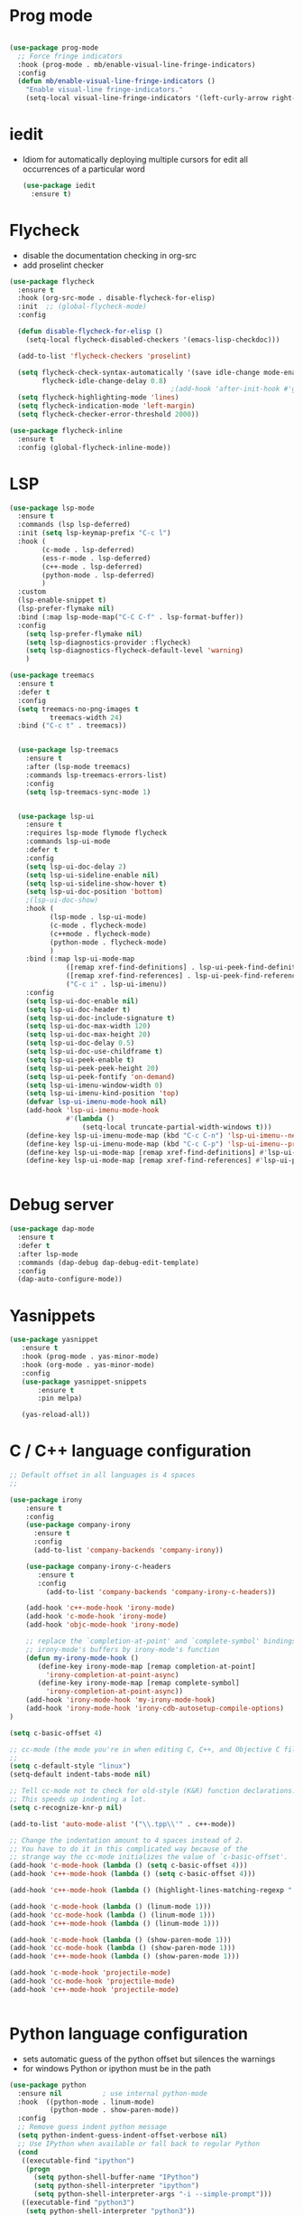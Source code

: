#+STARTUP: overview

* Prog mode
  :PROPERTIES:
  :ID:       8e26d8fe-474b-44be-aa9d-64001fa1d240
  :END:
#+BEGIN_SRC emacs-lisp

  (use-package prog-mode
    ;; Force fringe indicators
    :hook (prog-mode . mb/enable-visual-line-fringe-indicators)
    :config
    (defun mb/enable-visual-line-fringe-indicators ()
      "Enable visual-line fringe-indicators."
      (setq-local visual-line-fringe-indicators '(left-curly-arrow right-curly-arrow))) )

#+END_SRC

#+RESULTS:
| rainbow-delimiters-mode | rainbow-delimeters-mode | mb/enable-visual-line-fringe-indicators | yas-minor-mode | company-mode |
* iedit
  - Idiom for automatically deploying multiple cursors for edit all occurrences of a particular word

    #+begin_src emacs-lisp :tangle yes
      (use-package iedit
        :ensure t)
    #+end_src

    #+RESULTS:
    
* Flycheck
  - disable the documentation checking in org-src
  - add proselint checker
#+begin_src emacs-lisp :tangle yes
  (use-package flycheck
    :ensure t
    :hook (org-src-mode . disable-flycheck-for-elisp)
    :init  ;; (global-flycheck-mode)
    :config

    (defun disable-flycheck-for-elisp ()
      (setq-local flycheck-disabled-checkers '(emacs-lisp-checkdoc)))

    (add-to-list 'flycheck-checkers 'proselint)

    (setq flycheck-check-syntax-automatically '(save idle-change mode-enabled)
          flycheck-idle-change-delay 0.8)
                                          ;(add-hook 'after-init-hook #'global-flycheck-mode)
    (setq flycheck-highlighting-mode 'lines)
    (setq flycheck-indication-mode 'left-margin)
    (setq flycheck-checker-error-threshold 2000))

  (use-package flycheck-inline
    :ensure t
    :config (global-flycheck-inline-mode))

#+end_src

#+RESULTS:
: t

* LSP
  :PROPERTIES:
  :ID:       9d2cdcfe-5831-432f-b0a4-603c1f1a8f2e
  :END:
#+BEGIN_SRC emacs-lisp
  (use-package lsp-mode
    :ensure t
    :commands (lsp lsp-deferred)
    :init (setq lsp-keymap-prefix "C-c l")
    :hook (
          (c-mode . lsp-deferred)
          (ess-r-mode . lsp-deferred)
          (c++-mode . lsp-deferred)
          (python-mode . lsp-deferred)
          )
    :custom
    (lsp-enable-snippet t)
    (lsp-prefer-flymake nil)
    :bind (:map lsp-mode-map("C-C C-f" . lsp-format-buffer))
    :config
      (setq lsp-prefer-flymake nil)
      (setq lsp-diagnostics-provider :flycheck)
      (setq lsp-diagnostics-flycheck-default-level 'warning)
      )

  (use-package treemacs
    :ensure t
    :defer t
    :config
    (setq treemacs-no-png-images t
            treemacs-width 24)
    :bind ("C-c t" . treemacs))


    (use-package lsp-treemacs
      :ensure t
      :after (lsp-mode treemacs)
      :commands lsp-treemacs-errors-list)
      :config
      (setq lsp-treemacs-sync-mode 1)


    (use-package lsp-ui
      :ensure t
      :requires lsp-mode flymode flycheck
      :commands lsp-ui-mode
      :defer t
      :config
      (setq lsp-ui-doc-delay 2)
      (setq lsp-ui-sideline-enable nil)
      (setq lsp-ui-sideline-show-hover t)
      (setq lsp-ui-doc-position 'bottom)
      ;(lsp-ui-doc-show)
      :hook (
            (lsp-mode . lsp-ui-mode)
            (c-mode . flycheck-mode)
            (c++mode . flycheck-mode)
            (python-mode . flycheck-mode)
            )
      :bind (:map lsp-ui-mode-map
                ([remap xref-find-definitions] . lsp-ui-peek-find-definitions)
                ([remap xref-find-references] . lsp-ui-peek-find-references)
                ("C-c i" . lsp-ui-imenu))
      :config
      (setq lsp-ui-doc-enable nil)
      (setq lsp-ui-doc-header t)
      (setq lsp-ui-doc-include-signature t)
      (setq lsp-ui-doc-max-width 120)
      (setq lsp-ui-doc-max-height 20)
      (setq lsp-ui-doc-delay 0.5)
      (setq lsp-ui-doc-use-childframe t)
      (setq lsp-ui-peek-enable t)
      (setq lsp-ui-peek-peek-height 20)
      (setq lsp-ui-peek-fontify 'on-demand)
      (setq lsp-ui-imenu-window-width 0)
      (setq lsp-ui-imenu-kind-position 'top)
      (defvar lsp-ui-imenu-mode-hook nil)
      (add-hook 'lsp-ui-imenu-mode-hook
                #'(lambda ()
                    (setq-local truncate-partial-width-windows t)))
      (define-key lsp-ui-imenu-mode-map (kbd "C-c C-n") 'lsp-ui-imenu--next-kind)
      (define-key lsp-ui-imenu-mode-map (kbd "C-c C-p") 'lsp-ui-imenu--prev-kind)
      (define-key lsp-ui-mode-map [remap xref-find-definitions] #'lsp-ui-peek-find-definitions)
      (define-key lsp-ui-mode-map [remap xref-find-references] #'lsp-ui-peek-find-references))


#+END_SRC

#+RESULTS:
* Debug server
  :PROPERTIES:
  :ID:       6857b5d9-b720-4431-8eb7-eca2f4b2568a
  :END:
#+BEGIN_SRC emacs-lisp
  (use-package dap-mode
    :ensure t
    :defer t
    :after lsp-mode
    :commands (dap-debug dap-debug-edit-template)
    :config
    (dap-auto-configure-mode))
#+END_SRC
* Yasnippets
  :PROPERTIES:
  :ID:       28ce112d-6e7b-4aa1-bf97-f20b94388b0d
  :END:
#+BEGIN_SRC emacs-lisp
(use-package yasnippet
   :ensure t
   :hook (prog-mode . yas-minor-mode)
   :hook (org-mode . yas-minor-mode)
   :config
   (use-package yasnippet-snippets
       :ensure t
       :pin melpa)

   (yas-reload-all))
#+END_SRC

#+RESULTS:
| yas-minor-mode |

* C / C++ language configuration
  :PROPERTIES:
  :ID:       b3bfae62-1193-45d4-a698-48a886e8bd09
  :END:
#+BEGIN_SRC emacs-lisp
  ;; Default offset in all languages is 4 spaces
  ;;

  (use-package irony
      :ensure t
      :config
      (use-package company-irony
        :ensure t
        :config
        (add-to-list 'company-backends 'company-irony))

      (use-package company-irony-c-headers
         :ensure t
         :config
           (add-to-list 'company-backends 'company-irony-c-headers))

      (add-hook 'c++-mode-hook 'irony-mode)
      (add-hook 'c-mode-hook 'irony-mode)
      (add-hook 'objc-mode-hook 'irony-mode)

      ;; replace the `completion-at-point' and `complete-symbol' bindings in
      ;; irony-mode's buffers by irony-mode's function
      (defun my-irony-mode-hook ()
         (define-key irony-mode-map [remap completion-at-point]
           'irony-completion-at-point-async)
         (define-key irony-mode-map [remap complete-symbol]
           'irony-completion-at-point-async))
      (add-hook 'irony-mode-hook 'my-irony-mode-hook)
      (add-hook 'irony-mode-hook 'irony-cdb-autosetup-compile-options)
  )

  (setq c-basic-offset 4)

  ;; cc-mode (the mode you're in when editing C, C++, and Objective C files)
  ;;
  (setq c-default-style "linux")
  (setq-default indent-tabs-mode nil)

  ;; Tell cc-mode not to check for old-style (K&R) function declarations.
  ;; This speeds up indenting a lot.
  (setq c-recognize-knr-p nil)

  (add-to-list 'auto-mode-alist '("\\.tpp\\'" . c++-mode))

  ;; Change the indentation amount to 4 spaces instead of 2.
  ;; You have to do it in this complicated way because of the
  ;; strange way the cc-mode initializes the value of `c-basic-offset'.
  (add-hook 'c-mode-hook (lambda () (setq c-basic-offset 4)))
  (add-hook 'c++-mode-hook (lambda () (setq c-basic-offset 4)))

  (add-hook 'c++-mode-hook (lambda () (highlight-lines-matching-regexp ".\{91\}" "hi-green-b")))

  (add-hook 'c-mode-hook (lambda () (linum-mode 1)))
  (add-hook 'cc-mode-hook (lambda () (linum-mode 1)))
  (add-hook 'c++-mode-hook (lambda () (linum-mode 1)))

  (add-hook 'c-mode-hook (lambda () (show-paren-mode 1)))
  (add-hook 'cc-mode-hook (lambda () (show-paren-mode 1)))
  (add-hook 'c++-mode-hook (lambda () (show-paren-mode 1)))

  (add-hook 'c-mode-hook 'projectile-mode)
  (add-hook 'cc-mode-hook 'projectile-mode)
  (add-hook 'c++-mode-hook 'projectile-mode)


#+END_SRC

* Python language configuration
  :PROPERTIES:
  :ID:       5566bb11-5568-45af-92ff-31ffad6b8b81
  :END:
 - sets automatic guess of the python offset but silences the warnings
 - for windows Python or ipython must be in the path
#+BEGIN_SRC emacs-lisp
  (use-package python
    :ensure nil          ; use internal python-mode
    :hook  ((python-mode . linum-mode)
            (python-mode . show-paren-mode))
    :config
    ;; Remove guess indent python message
    (setq python-indent-guess-indent-offset-verbose nil)
    ;; Use IPython when available or fall back to regular Python 
    (cond
     ((executable-find "ipython")
      (progn
        (setq python-shell-buffer-name "IPython")
        (setq python-shell-interpreter "ipython")
        (setq python-shell-interpreter-args "-i --simple-prompt")))
     ((executable-find "python3")
      (setq python-shell-interpreter "python3"))
     ((executable-find "python2")
      (setq python-shell-interpreter "python2"))
     (t
      (setq python-shell-interpreter "python"))))

  ;; Hide the modeline for inferior python processes
  (use-package inferior-python-mode
    :ensure nil
    :hook (inferior-python-mode . hide-mode-line-mode))

  ;; Required to hide the modeline 
  (use-package hide-mode-line
    :ensure t
    :defer t)

  ;; Required to easily switch virtual envs 
  ;; via the menu bar or with `pyvenv-workon` 
  ;; Setting the `WORKON_HOME` environment variable points 
  ;; at where the envs are located. I use miniconda. 
  (use-package pyvenv
    :ensure t
    :defer t
    :config
    ;; Setting work on to easily switch between environments
    (setenv "WORKON_HOME" (expand-file-name "~/.virtualenvs/"))
    ;; Display virtual envs in the menu bar
    (setq pyvenv-menu t)
    ;; Restart the python process when switching environments
    (add-hook 'pyvenv-post-activate-hooks (lambda ()
                                            (pyvenv-restart-python)))
    :hook (python-mode . pyvenv-mode))



    ;; Format the python buffer following YAPF rules
    ;; There's also blacken if you like it better.
    (use-package yapfify
      :ensure t
      :defer t
      :hook (python-mode . yapf-mode))


   (use-package lsp-python-ms
     :ensure t
     :init
        (setq lsp-pyhton-ms-auto-install-server t)
     :hook
     (python-mode . (lambda ()
                      (require 'lsp-python-ms)
                      (lsp-deferred)))   ; lsp or lsp-deferred
     (flycheck-mode . (lambda ()
                      (flycheck-add-next-checker 'lsp 'python-flake8)
                      (message "Added flycheck checkers."))))
   

      ;; ensure:
      ;;; pip install jedi
      ;;  pip install flake8
      ;;  pip install importmagic
      ;;  pip install autopep8
      ;;  pip install yapf
      ;;  pip install python-language-sever[all]

      ;; (use-package elpy
      ;;   :ensure nil
      ;;   :init (advice-add 'python-mode :before 'elpy-enable)
      ;;   :hook (elpy-mode . flycheck-mode)
      ;;   :hook (elpy-mode . show-paren-mode)
      ;;   :hook (elpy-mode . linum-mode)
      ;;   :config
      ;;   (progn
      ;;     (setq
      ;;       python-shell-interpreter "ipython3"
      ;;       python-shell-interpreter-args "--simple-prompt -i"
      ;;       elpy-rpc-backend "jedi"
      ;;       elpy-rpc-project-specfic 't)
      ;;     (when (fboundp 'flycheck-mode)
      ;;       (setq elpy-modules (delete 'elpy-module-flymake elpy-modules)))
      ;;     (add-hook 'elpy-mode-hook
      ;;       (lambda ()
      ;;         (set (make-local-variable 'company-backends)
      ;;          (append company-backends '(company-yasnippet)))))

      ;;     ;;;(add-hook 'elpy-mode-hook (lambda () (linum-mode 1)))
      ;;     (add-hook 'before-save-hook 'delete-trailing-whitespace)
      ;;     (add-hook 'python-mode-hook (lambda() (auto-complete-mode -1)))
      ;;     )
      ;; )

      ;; ;;; Disable takes too much CPU on this computer

      ;; (use-package pyvenv
      ;;   :ensure t
      ;;   :after python)


#+END_SRC

#+RESULTS:
| (lambda nil (flycheck-add-next-checker 'lsp 'python-flake8) (flycheck-add-next-checker 'python-flake8 'python-mypy) (message Added flycheck checkers.)) | flycheck-rust-setup | flycheck-mode-set-explicitly | doom-modeline-update-flycheck-text | doom-modeline-update-flycheck-icon |


** EIN-  emacs ipython notebooks
   :PROPERTIES:
   :ID:       f1de85a7-c17b-40d7-acad-bbacb217f6f8
   :END:
#+BEGIN_SRC emacs-lisp
(use-package anaphora
  :ensure t)

(use-package ein
  :ensure t
  :commands (ein:notebooklist-open))
#+END_SRC

* Lua configuration - lua mode
  :PROPERTIES:
  :ID:       e2637830-fd58-4dea-bb06-2afb761fcc8f
  :END:
#+BEGIN_SRC emacs-lisp
(setq auto-mode-alist (cons '("\\.lua$" . lua-mode) auto-mode-alist))
(autoload 'lua-mode "lua-mode" "Lua editing mode." t)

(add-hook 'lua-mode-hook 'turn-on-font-lock)
;;;If you want to use hideshow, turn on hs-minor-mode or add this:
;(add-hook 'lua-mode-hook 'hs-minor-mode)
(add-hook 'lua-mode-hook (lambda () (linum-mode 1)))

#+END_SRC

* Mark-down mode and enable auto-correction
  :PROPERTIES:
  :ID:       17d2b23e-8266-4539-b057-f98b649b5fb8
  :END:
#+BEGIN_SRC emacs-lisp
  (use-package markdown-mode
    :ensure  t
    :defer   t
    :mode    ("\\.\\(markdown\\|mdown\\|md\\)$" . markdown-mode)
    :hook  ((markdown-mode . visual-line-mode)
            (markdown-mode . writegood-mode)
            (markdown-mode . flyspell-mode))
    :config
    (progn
      (setq markdown-command "pandoc --smart -f markdown -t html")
    )
  )
#+END_SRC

* Lisp - enable slime (disabled)
  :PROPERTIES:
  :ID:       c9adce4f-27f5-4e6b-be19-76f5a0cf16dd
  :END:
#+BEGIN_SRC emacs-lisp
(use-package slime
  :ensure t
  :after lisp
  :config
  (progn
    (add-hook
     'slime-load-hook
     #'(lambda ()
	 (slime-setup
	  '(slime-fancy
	    slime-repl
	    slime-fuzzy))))
    (setq slime-net-coding-system 'utf-8-unix)
    (add-hook 'lisp-mode-hook (lambda () (linum-mode 1)))

    ;; Slime and Auto-Complete
    (use-package ac-slime
      :ensure t
      :init
      (progn
	(add-hook 'slime-mode-hook 'set-up-slime-ac)
	(add-hook 'slime-repl-mode-hook 'set-up-slime-ac))
      :config
      (progn
	(eval-after-load "auto-complete"
	  '(add-to-list 'ac-modes 'slime-repl-mode))))))



(autoload 'enable-paredit-mode "paredit"
  "Turn on pseudo-structural editing of Lisp code."
  t)
(add-hook 'emacs-lisp-mode-hook       'enable-paredit-mode)
(add-hook 'lisp-mode-hook             'enable-paredit-mode)
(add-hook 'lisp-interaction-mode-hook 'enable-paredit-mode)
(add-hook 'scheme-mode-hook           'enable-paredit-mode)
;; slime



;;(load (expand-file-name "~/quicklisp/slime-helper.el"))

(add-hook 'emacs-lisp-mode-hook #'aggressive-indent-mode)


(setq inferior-lisp-program "sbcl")

;; Stop SLIME's REPL from grabbing DEL,
;; which is annoying when backspacing over a '('
;;(defun override-slime-repl-bindings-with-paredit ()
;;  (define-key slime-repl-mode-map
;;    (read-kbd-macro paredit-backward-delete-key)
;;    nil))
;;(add-hook 'slime-repl-mode-hook 'override-slime-repl-bindings-with-paredit)


;;(add-hook 'lisp-mode-hook (lambda () (linum-mode 1)))
#+END_SRC

#+RESULTS:
: sbcl

* Markdown
  :PROPERTIES:
  :ID:       521070f8-9e10-4eed-b326-b2af63426333
  :END:
#+BEGIN_SRC emacs-lisp
(use-package markdown-mode
   :ensure markdown-mode
   :defer t
   :mode ("\\.\\(markdown\\|mdown\\|md\\)$" . markdown-mode)
   :config
   (progn
     (add-hook 'markdown-mode-hook
       (lambda ()
           (visual-line-mode t)
           (writegood-mode t)
           (flyspell-mode t)))

       (cond
         ((string-equal system-type "windows-nt") ; windows
           (setq markdown-command "pandoc.exe -f markdown+smart -t html"))
         ((string-equal system-type "gnu/linux") ; linux
           (setq markdown-command "pandoc --smart -f markdown -t html"))))
)
(use-package markdown-preview-mode
    :ensure markdown-preview-mode
    :defer t
)

#+END_SRC

* ESS - R
  :PROPERTIES:
  :ID:       0fabfe30-20dd-4648-8f52-ab492f0e0301
  :END:
#+BEGIN_SRC emacs-lisp
  (defun japhir/insert-r-pipe ()
    "Insert the pipe operator in R, %>%"
    (interactive)
    (just-one-space 1)
    (insert "%>%")
    (reindent-then-newline-and-indent))

  (use-package ess
    ;; :load-path "/usr/share/emacs/site-lisp/ess/"
    :ensure t
    :pin melpa-stable
    ;; :init (require 'ess-site)  ;; seems like this is needed to load the minor modes as well keybindings don't work without it
    ;; :hook ((ess-r-mode inferior-ess-r-mode) . electric-layout-mode)  ;; commented out since new curly-curly operator for rlang
    :commands R
    ;; :bind (:map ess-r-mode-map
    ;;        (";" . ess-insert-assign)
    ;;        ;; RStudio equivalents
    ;;        ("M--" . ess-insert-assign)
    ;;        ("C-S-m" . japhir/insert-r-pipe)
    ;;        :map inferior-ess-r-mode-map
    ;;        (";" . ess-insert-assign)
    ;;        ("M--" . ess-insert-assign)
    ;;        ("C-S-m" . japhir/insert-r-pipe))
    :config
    (defun my-org-confirm-babel-evaluate (lang body)
      (not (or (string= lang "R")
               (string= lang "elisp")
               (string= lang "emacs-lisp")
               (string= lang "latex"))))
    (setq display-buffer-alist
          '(("*R"
             (display-buffer-reuse-window display-buffer-pop-up-frame)
             (reusable-frames . 0)))
          ess-help-own-frame 'one
          ess-auto-width 'frame
          org-confirm-babel-evaluate 'my-org-confirm-babel-evaluate
          ess-style 'RStudio
          ess-use-auto-complete nil
          ess-use-company t
          ess-indent-with-fancy-comments nil
          ess-pdf-viewer-pref 'emacsclient
          inferior-R-args "--no-restore-history --no-save"
          ess-ask-for-ess-directory nil
          ess-R-font-lock-keywords
          (quote
           ((ess-R-fl-keyword:modifiers)
            (ess-R-fl-keyword:fun-defs . t)
            (ess-R-fl-keyword:keywords . t)
            (ess-R-fl-keyword:assign-ops . t)
            (ess-R-fl-keyword:constants . t)
            (ess-R-fl-keyword:fun-cals . t)
            (ess-R-fl-keyword:numbers)
            (ess-R-fl-keyword:operators . t)
            (ess-R-fl-keyword:delimiters)
            (ess-R-fl-keyword:=)
            (ess-R-fl-keyword:F&T))))
    (add-hook 'ess-r-mode-hook (lambda () (linum-mode 1)))
)

#+END_SRC

#+RESULTS:
: t
* Rust
  :PROPERTIES:
  :ID:       fd711fc9-8529-4b29-bab9-ea32b44371eb
  :END:
  Look at this [[https://www.reddit.com/r/emacs/comments/cw96wp/my_emacs26_setup_for_rust/][link]]
  pre-requisites
    - rustup default nightly
    - cargo component add rust-src
    - cargo xtask install rust-analyzer
     git clone https://github.com/rust-analyzer/rust-analyzer.git && cd rust-analyzer
     cargo xtask install --server
#+BEGIN_SRC emacs-lisp


  (use-package rust-mode
     :ensure t
     :mode ("\\.rs\\'" . rust-mode)
     :bind (:map rust-mode-map
              ("C-c C-c" . 'rust-compile)
              ("C-c C-r" . 'rust-run-clippy))
     :hook ((rust-mode . lsp)
            (rust-mode . company-mode))

     :config
     (progn


  ;;   (use-package lsp-rust
  ;;      :ensure t)

     (use-package flycheck-rust
        :ensure t
        :after rust-mode)
        :config
        (setq rust-format-on-save t)
        (setq lsp-rust-server 'rust-analyzer)
        (setq lsp-rust-analyzer-server-command '("/home/manuel/projects/rust/rust-analyzer/target/release/rust-analyzer"))

        (add-hook 'rust-mode-hook 'lsp)
        (add-hook 'rust-mode-hook 'company-mode)
        (add-hook 'rust-mode-hook (lambda () (linum-mode 1)))
        (add-hook 'flycheck-mode-hook 'flycheck-rust-setup)
        (add-hook 'rust-mode-hook (lambda () (linum-mode 1)))
        ;;(push 'company-lsp company-backends)
       )

  )

  (use-package cargo
     :ensure t
     :config
     (progn
       (add-hook 'rust-mode-hook 'cargo-minor-mode)
       (add-hook 'toml-mode-hook 'cargo-minor-mode)
     )
  )

#+END_SRC

#+RESULTS:
: t
